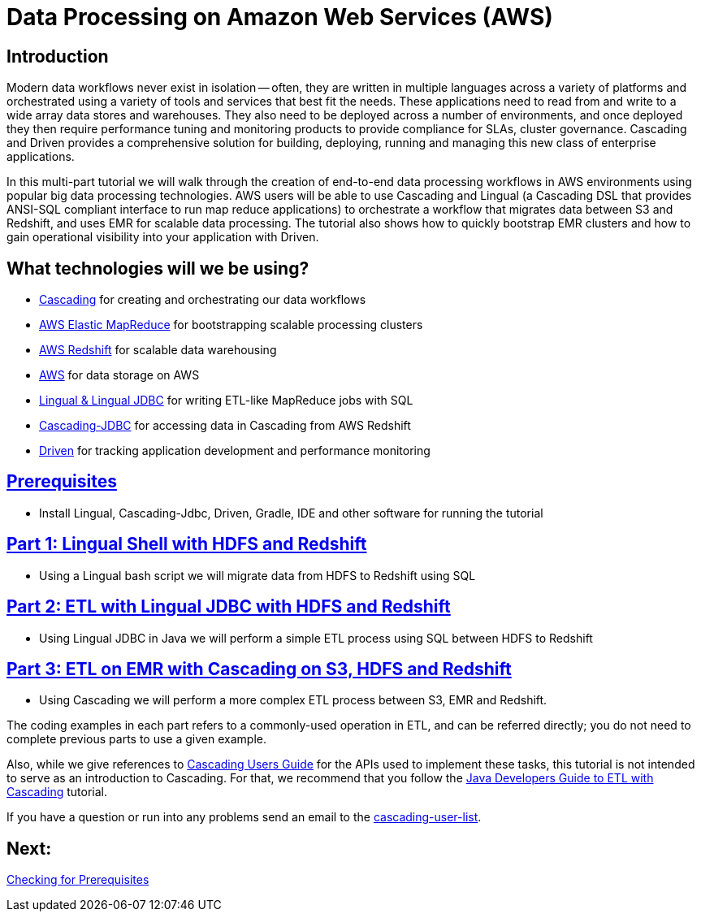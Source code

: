 = Data Processing on Amazon Web Services (AWS)

== Introduction

Modern data workflows never exist in isolation -- often, they are written in multiple languages across a variety of platforms
and orchestrated using a variety of tools and services that best fit the needs. These applications need to read
from and write to a wide array data stores and warehouses. They also need to be deployed across a 
number of environments, and once deployed they then require performance tuning and monitoring products to provide 
compliance for SLAs, cluster governance. Cascading and Driven provides a comprehensive solution for building, deploying, 
running and managing this new class of enterprise applications. 

In this multi-part tutorial we will walk through the creation of end-to-end data processing workflows in AWS environments using
popular big data processing technologies. AWS users will be able to use Cascading and Lingual (a Cascading DSL that provides
ANSI-SQL compliant interface to run map reduce applications) to orchestrate a workflow
that migrates data between S3 and Redshift, and uses EMR for scalable data processing. The tutorial also shows how to
quickly bootstrap EMR clusters and how to gain operational visibility into your application with Driven.

== What technologies will we be using?
* http://www.cascading.org/[Cascading] for creating and orchestrating our data workflows
* http://aws.amazon.com/elasticmapreduce/[AWS Elastic MapReduce] for bootstrapping scalable processing clusters
* http://aws.amazon.com/redshift/[AWS Redshift] for scalable data warehousing
* http://aws.amazon.com/s3/[AWS] for data storage on AWS
* http://www.cascading.org/projects/lingual/[Lingual & Lingual JDBC] for writing ETL-like MapReduce jobs with SQL
* https://github.com/Cascading/cascading-jdbc[Cascading-JDBC] for accessing data in Cascading from AWS Redshift
* http://cascading.io/driven/[Driven] for tracking application development and performance monitoring

== link:prerequisites.html[Prerequisites]
* Install Lingual, Cascading-Jdbc, Driven, Gradle, IDE and other software for running the tutorial

== link:part1.html[Part 1: Lingual Shell with HDFS and Redshift]
* Using a Lingual bash script we will migrate data from HDFS to Redshift using SQL

== link:part2.html[Part 2: ETL with Lingual JDBC with HDFS and Redshift]
*  Using Lingual JDBC in Java we will perform a simple ETL process using SQL between HDFS to Redshift

== link:part3.html[Part 3: ETL on EMR with Cascading on S3, HDFS and Redshift]
* Using Cascading we will perform a more complex ETL process between S3, EMR and Redshift.

The coding examples in each part refers to a commonly-used operation in ETL,
and can be referred directly; you do not need to complete previous parts to
use a given example.

Also, while we give references to http://docs.cascading.org/cascading/2.5/userguide/html[Cascading Users Guide]
for the APIs used to implement these tasks, this tutorial is not intended to
serve as an introduction to Cascading. For that, we recommend that you follow
the http://docs.cascading.org/tutorials/etl-log[Java Developers Guide to ETL with Cascading] tutorial.

If you have a question or run into any problems send an email to
the https://groups.google.com/forum/#!forum/cascading-user[cascading-user-list].

== Next:
link:prerequisites.html[Checking for Prerequisites]
